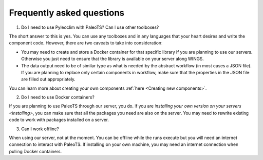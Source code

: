 .. _faq:

Frequently asked questions
==========================

1. Do I need to use Pyleoclim with PaleoTS? Can I use other toolboxes?

The short answer to this is yes. You can use any toolboxes and in any languages that your heart desires and write the component code. However, there are two caveats to take into consideration:

* You may need to create and store a Docker container for that specific library if you are planning to use our servers. Otherwise you just need to ensure that the library is available on your server along WINGS.

* The data output need to be of similar type as what is needed by the abstract workflow (in most cases a JSON file). If you are planning to replace only certain components in workflow, make sure that the properties in the JSON file are filled out appropriately.

You can learn more about creating your own components :ref:`here <Creating new components>`.

2. Do I need to use Docker containers?

If you are planning to use PaleoTS through our server, you do. If you are `installing your own version on your servers <installing>`, you can make sure that all the packages you need are also on the server. You may need to rewrite existing code to work with packages installed on a server.

3. Can I work offline?

When using our server, not at the moment. You can be offline while the runs execute but you will need an internet connection to interact with PaleoTS. If installing on your own machine, you may need an internet connection when pulling Docker containers.
